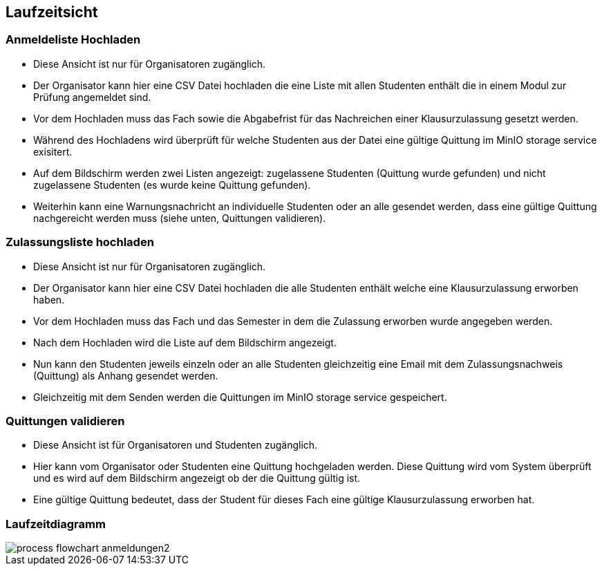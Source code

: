 [[section-runtime-view]]
== Laufzeitsicht

=== Anmeldeliste Hochladen
* Diese Ansicht ist nur für Organisatoren zugänglich.
* Der Organisator kann hier eine CSV Datei hochladen die eine Liste mit allen Studenten enthält die in einem Modul zur Prüfung angemeldet sind.
* Vor dem Hochladen muss das Fach sowie die Abgabefrist für das Nachreichen einer Klausurzulassung gesetzt werden.
* Während des Hochladens wird überprüft für welche Studenten aus der Datei eine gültige Quittung im MinIO storage service exisitert.
* Auf dem Bildschirm werden zwei Listen angezeigt: zugelassene Studenten (Quittung wurde gefunden) und nicht zugelassene Studenten (es wurde keine Quittung gefunden).
* Weiterhin kann eine Warnungsnachricht an individuelle Studenten oder an alle gesendet werden, dass eine gültige Quittung nachgereicht werden muss (siehe unten, Quittungen validieren).

=== Zulassungsliste hochladen
* Diese Ansicht ist nur für Organisatoren zugänglich.
* Der Organisator kann hier eine CSV Datei hochladen die alle Studenten enthält welche eine Klausurzulassung erworben haben.
* Vor dem Hochladen muss das Fach und das Semester in dem die Zulassung erworben wurde angegeben werden.
* Nach dem Hochladen wird die Liste auf dem Bildschirm angezeigt.
* Nun kann den Studenten jeweils einzeln oder an alle Studenten gleichzeitig eine Email mit dem Zulassungsnachweis (Quittung) als Anhang gesendet werden.
* Gleichzeitig mit dem Senden werden die Quittungen im MinIO storage service gespeichert.

=== Quittungen validieren
* Diese Ansicht ist für Organisatoren und Studenten zugänglich.
* Hier kann vom Organisator oder Studenten eine Quittung hochgeladen werden. Diese Quittung wird vom System überprüft und es wird auf dem Bildschirm angezeigt ob der die Quittung gültig ist.
* Eine gültige Quittung bedeutet, dass der Student für dieses Fach eine gültige Klausurzulassung erworben hat.

=== Laufzeitdiagramm

image::../images/process_flowchart_anmeldungen2.jpg[]